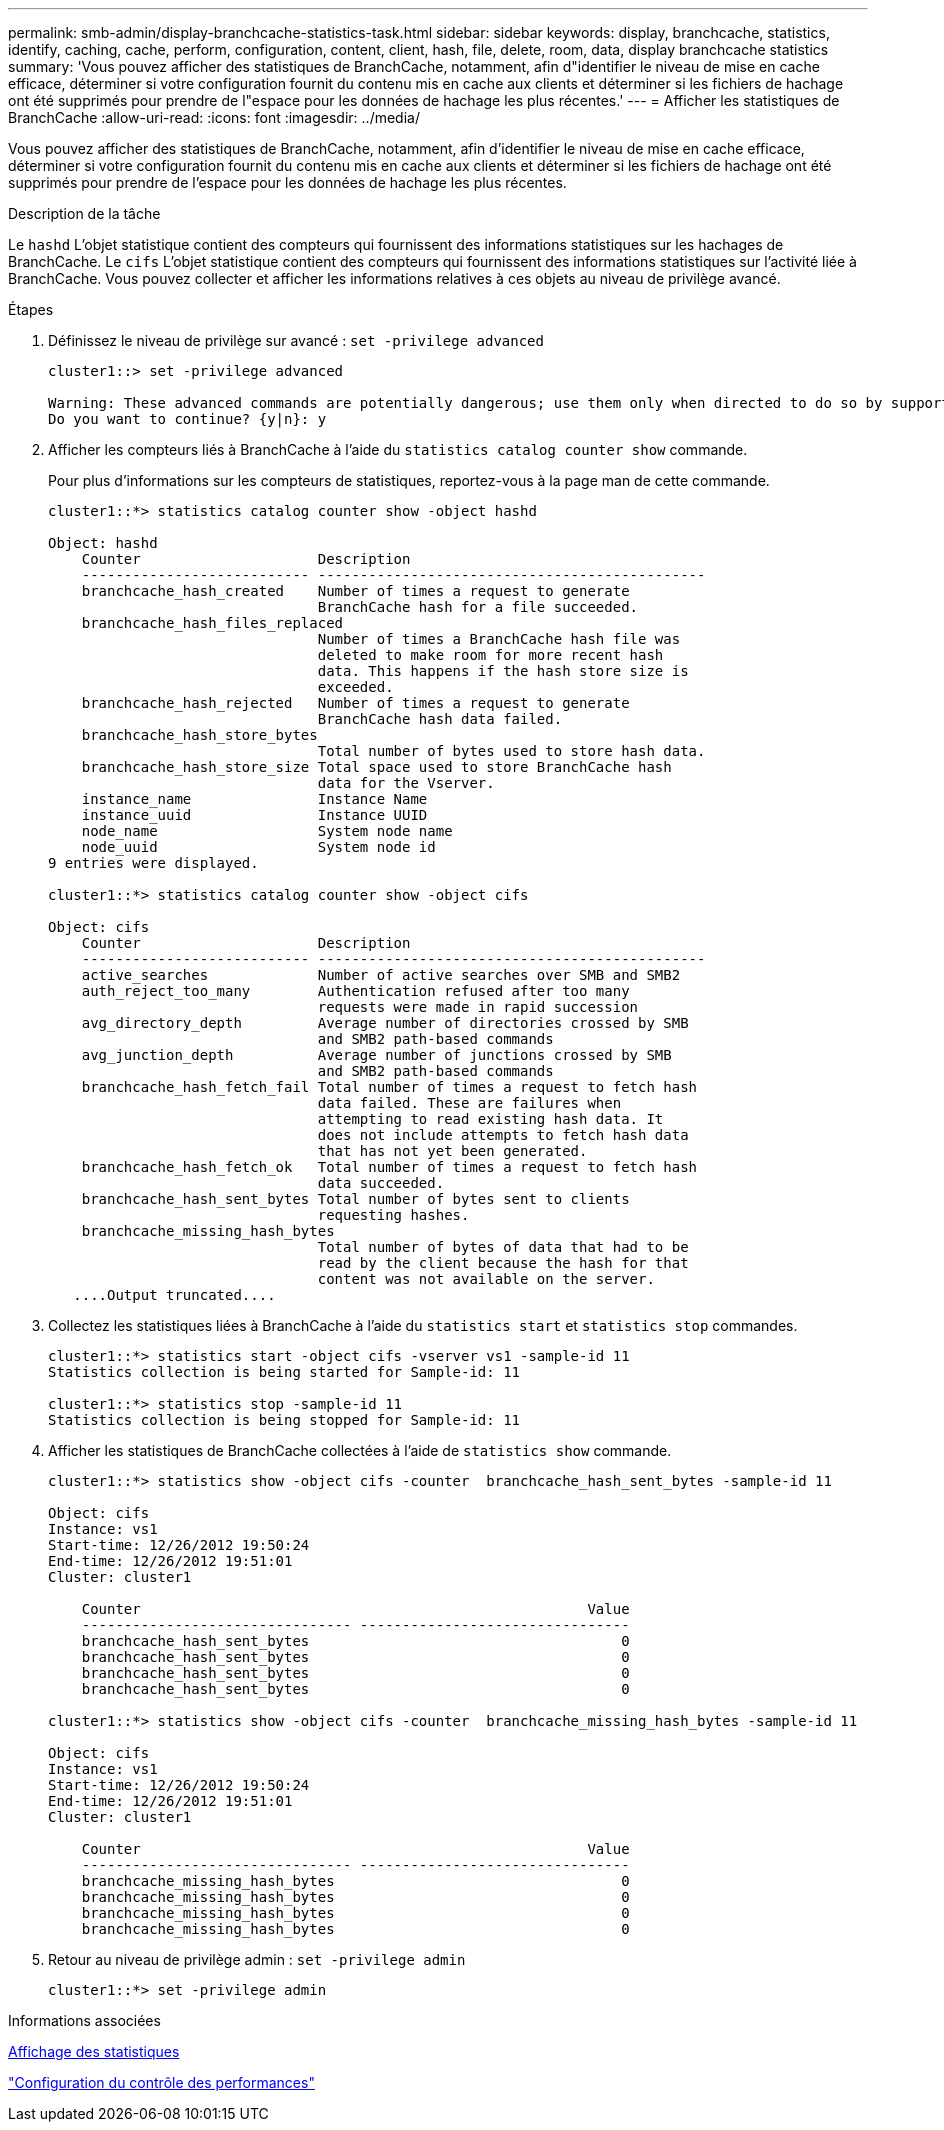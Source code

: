 ---
permalink: smb-admin/display-branchcache-statistics-task.html 
sidebar: sidebar 
keywords: display, branchcache, statistics, identify, caching, cache, perform, configuration, content, client, hash, file, delete, room, data, display branchcache statistics 
summary: 'Vous pouvez afficher des statistiques de BranchCache, notamment, afin d"identifier le niveau de mise en cache efficace, déterminer si votre configuration fournit du contenu mis en cache aux clients et déterminer si les fichiers de hachage ont été supprimés pour prendre de l"espace pour les données de hachage les plus récentes.' 
---
= Afficher les statistiques de BranchCache
:allow-uri-read: 
:icons: font
:imagesdir: ../media/


[role="lead"]
Vous pouvez afficher des statistiques de BranchCache, notamment, afin d'identifier le niveau de mise en cache efficace, déterminer si votre configuration fournit du contenu mis en cache aux clients et déterminer si les fichiers de hachage ont été supprimés pour prendre de l'espace pour les données de hachage les plus récentes.

.Description de la tâche
Le `hashd` L'objet statistique contient des compteurs qui fournissent des informations statistiques sur les hachages de BranchCache. Le `cifs` L'objet statistique contient des compteurs qui fournissent des informations statistiques sur l'activité liée à BranchCache. Vous pouvez collecter et afficher les informations relatives à ces objets au niveau de privilège avancé.

.Étapes
. Définissez le niveau de privilège sur avancé : `set -privilege advanced`
+
[listing]
----
cluster1::> set -privilege advanced

Warning: These advanced commands are potentially dangerous; use them only when directed to do so by support personnel.
Do you want to continue? {y|n}: y
----
. Afficher les compteurs liés à BranchCache à l'aide du `statistics catalog counter show` commande.
+
Pour plus d'informations sur les compteurs de statistiques, reportez-vous à la page man de cette commande.

+
[listing]
----
cluster1::*> statistics catalog counter show -object hashd

Object: hashd
    Counter                     Description
    --------------------------- ----------------------------------------------
    branchcache_hash_created    Number of times a request to generate
                                BranchCache hash for a file succeeded.
    branchcache_hash_files_replaced
                                Number of times a BranchCache hash file was
                                deleted to make room for more recent hash
                                data. This happens if the hash store size is
                                exceeded.
    branchcache_hash_rejected   Number of times a request to generate
                                BranchCache hash data failed.
    branchcache_hash_store_bytes
                                Total number of bytes used to store hash data.
    branchcache_hash_store_size Total space used to store BranchCache hash
                                data for the Vserver.
    instance_name               Instance Name
    instance_uuid               Instance UUID
    node_name                   System node name
    node_uuid                   System node id
9 entries were displayed.

cluster1::*> statistics catalog counter show -object cifs

Object: cifs
    Counter                     Description
    --------------------------- ----------------------------------------------
    active_searches             Number of active searches over SMB and SMB2
    auth_reject_too_many        Authentication refused after too many
                                requests were made in rapid succession
    avg_directory_depth         Average number of directories crossed by SMB
                                and SMB2 path-based commands
    avg_junction_depth          Average number of junctions crossed by SMB
                                and SMB2 path-based commands
    branchcache_hash_fetch_fail Total number of times a request to fetch hash
                                data failed. These are failures when
                                attempting to read existing hash data. It
                                does not include attempts to fetch hash data
                                that has not yet been generated.
    branchcache_hash_fetch_ok   Total number of times a request to fetch hash
                                data succeeded.
    branchcache_hash_sent_bytes Total number of bytes sent to clients
                                requesting hashes.
    branchcache_missing_hash_bytes
                                Total number of bytes of data that had to be
                                read by the client because the hash for that
                                content was not available on the server.
   ....Output truncated....
----
. Collectez les statistiques liées à BranchCache à l'aide du `statistics start` et `statistics stop` commandes.
+
[listing]
----
cluster1::*> statistics start -object cifs -vserver vs1 -sample-id 11
Statistics collection is being started for Sample-id: 11

cluster1::*> statistics stop -sample-id 11
Statistics collection is being stopped for Sample-id: 11
----
. Afficher les statistiques de BranchCache collectées à l'aide de `statistics show` commande.
+
[listing]
----
cluster1::*> statistics show -object cifs -counter  branchcache_hash_sent_bytes -sample-id 11

Object: cifs
Instance: vs1
Start-time: 12/26/2012 19:50:24
End-time: 12/26/2012 19:51:01
Cluster: cluster1

    Counter                                                     Value
    -------------------------------- --------------------------------
    branchcache_hash_sent_bytes                                     0
    branchcache_hash_sent_bytes                                     0
    branchcache_hash_sent_bytes                                     0
    branchcache_hash_sent_bytes                                     0

cluster1::*> statistics show -object cifs -counter  branchcache_missing_hash_bytes -sample-id 11

Object: cifs
Instance: vs1
Start-time: 12/26/2012 19:50:24
End-time: 12/26/2012 19:51:01
Cluster: cluster1

    Counter                                                     Value
    -------------------------------- --------------------------------
    branchcache_missing_hash_bytes                                  0
    branchcache_missing_hash_bytes                                  0
    branchcache_missing_hash_bytes                                  0
    branchcache_missing_hash_bytes                                  0
----
. Retour au niveau de privilège admin : `set -privilege admin`
+
[listing]
----
cluster1::*> set -privilege admin
----


.Informations associées
xref:display-statistics-task.adoc[Affichage des statistiques]

link:../performance-config/index.html["Configuration du contrôle des performances"]
